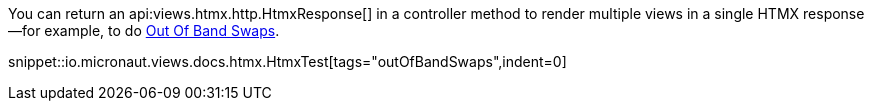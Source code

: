 You can return an api:views.htmx.http.HtmxResponse[] in a controller method to render multiple views in a single HTMX response—for example, to do https://htmx.org/docs/#oob_swaps[Out Of Band Swaps].

snippet::io.micronaut.views.docs.htmx.HtmxTest[tags="outOfBandSwaps",indent=0]
